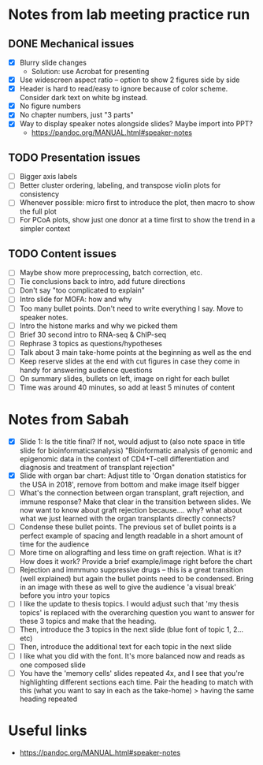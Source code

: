 * Notes from lab meeting practice run

** DONE Mechanical issues
- [X] Blurry slide changes
  - Solution: use Acrobat for presenting
- [X] Use widescreen aspect ratio -- option to show 2 figures side by
  side
- [X] Header is hard to read/easy to ignore because of color scheme.
  Consider dark text on white bg instead.
- [X] No figure numbers
- [X] No chapter numbers, just "3 parts"
- [X] Way to display speaker notes alongside slides? Maybe import into
  PPT?
  - https://pandoc.org/MANUAL.html#speaker-notes

** TODO Presentation issues
- [ ] Bigger axis labels
- [ ] Better cluster ordering, labeling, and transpose violin plots
  for consistency
- [ ] Whenever possible: micro first to introduce the plot, then macro
  to show the full plot
- [ ] For PCoA plots, show just one donor at a time first to show
  the trend in a simpler context

** TODO Content issues
- [ ] Maybe show more preprocessing, batch correction, etc.
- [ ] Tie conclusions back to intro, add future directions
- [ ] Don't say "too complicated to explain"
- [ ] Intro slide for MOFA: how and why
- [ ] Too many bullet points. Don't need to write everything I say.
  Move to speaker notes.
- [ ] Intro the histone marks and why we picked them
- [ ] Brief 30 second intro to RNA-seq & ChIP-seq
- [ ] Rephrase 3 topics as questions/hypotheses
- [ ] Talk about 3 main take-home points at the beginning as well as
  the end
- [ ] Keep reserve slides at the end with cut figures in case they
  come in handy for answering audience questions
- [ ] On summary slides, bullets on left, image on right for each
  bullet
- [ ] Time was around 40 minutes, so add at least 5 minutes of content

* Notes from Sabah

- [X] Slide 1: Is the title final? If not, would adjust to (also note
  space in title slide for bioinformaticsanalysis) "Bioinformatic
  analysis of genomic and epigenomic data in the context of CD4+T-cell
  differentiation and diagnosis and treatment of transplant rejection"
- [X] Slide with organ bar chart: Adjust title to 'Organ donation
  statistics for the USA in 2018', remove from bottom and make image
  itself bigger
- [ ] What's the connection between organ transplant, graft rejection,
  and immune response? Make that clear in the transition between
  slides. We now want to know about graft rejection because.... why?
  what about what we just learned with the organ transplants directly
  connects?
- [ ] Condense these bullet points. The previous set of bullet points
  is a perfect example of spacing and length readable in a short
  amount of time for the audience
- [ ] More time on allografting and less time on graft rejection. What
  is it? How does it work? Provide a brief example/image right before
  the chart
- [ ] Rejection and immmuno suppressive drugs -- this is a great
  transition (well explained) but again the bullet points need to be
  condensed. Bring in an image with these as well to give the audience
  'a visual break' before you intro your topics
- [ ] I like the update to thesis topics. I would adjust such that 'my
  thesis topics' is replaced with the overarching question you want to
  answer for these 3 topics and make that the heading.
- [ ] Then, introduce the 3 topics in the next slide (blue font of
  topic 1, 2... etc)
- [ ] Then, introduce the additional text for each topic in the next
  slide
- [ ] I like what you did with the font. It's more balanced now and
  reads as one composed slide
- [ ] You have the 'memory cells' slides repeated 4x, and I see that
  you're highlighting different sections each time. Pair the heading
  to match with this (what you want to say in each as the take-home) >
  having the same heading repeated


* Useful links
- https://pandoc.org/MANUAL.html#speaker-notes
